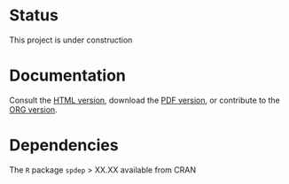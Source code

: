 * Status

This project is under construction

* Documentation

  Consult the [[http://htmlpreview.github.io/?https://github.com/jsay/spatial-pred-R/blob/master/DOC.html][HTML version]], download the [[file:DOC.pdf][PDF version]], or contribute to
  the [[file:DOC.org][ORG version]].

* Dependencies

  The =R= package =spdep= > XX.XX available from CRAN
